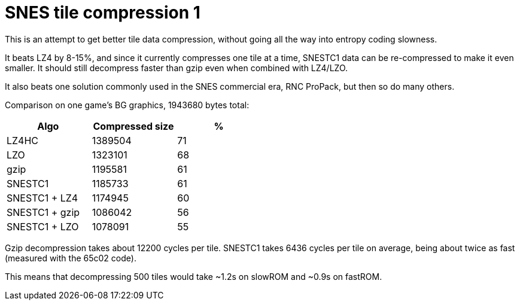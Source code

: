 SNES tile compression 1
=======================

This is an attempt to get better tile data compression, without
going all the way into entropy coding slowness.

It beats LZ4 by 8-15%, and since it currently compresses one tile at
a time, SNESTC1 data can be re-compressed to make it even smaller.
It should still decompress faster than gzip even when combined with
LZ4/LZO.

It also beats one solution commonly used in the SNES commercial era,
RNC ProPack, but then so do many others.

Comparison on one game's BG graphics, 1943680 bytes total:

[options="header",width="50%"]
|============================================
|Algo		| Compressed size	| %
|LZ4HC		| 1389504		| 71
|LZO		| 1323101		| 68
|gzip		| 1195581		| 61
|SNESTC1	| 1185733		| 61
|SNESTC1 + LZ4	| 1174945		| 60
|SNESTC1 + gzip	| 1086042		| 56
|SNESTC1 + LZO	| 1078091		| 55
|============================================

Gzip decompression takes about 12200 cycles per tile.
SNESTC1 takes 6436 cycles per tile on average, being about twice as fast
(measured with the 65c02 code).

This means that decompressing 500 tiles would take ~1.2s on slowROM and
~0.9s on fastROM.

